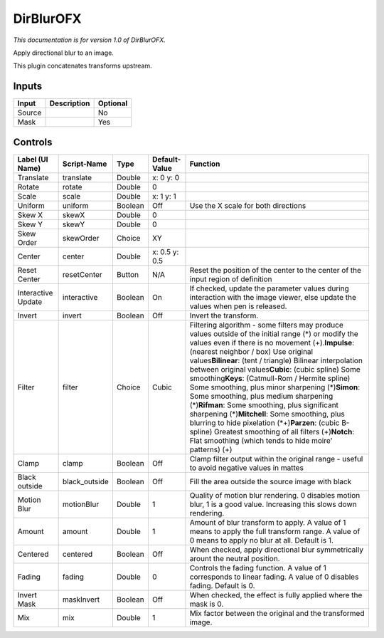 .. _net.sf.openfx.DirBlur:

DirBlurOFX
==========

.. figure:: net.sf.openfx.DirBlur.png
   :alt: 

*This documentation is for version 1.0 of DirBlurOFX.*

Apply directional blur to an image.

This plugin concatenates transforms upstream.

Inputs
------

+----------+---------------+------------+
| Input    | Description   | Optional   |
+==========+===============+============+
| Source   |               | No         |
+----------+---------------+------------+
| Mask     |               | Yes        |
+----------+---------------+------------+

Controls
--------

+----------------------+------------------+-----------+-----------------+-------------------------------------------------------------------------------------------------------------------------------------------------------------------------------------------------------------------------------------------------------------------------------------------------------------------------------------------------------------------------------------------------------------------------------------------------------------------------------------------------------------------------------------------------------------------------------------------------------------------------------------------------------------------------------------------------------------------------------------------------------------+
| Label (UI Name)      | Script-Name      | Type      | Default-Value   | Function                                                                                                                                                                                                                                                                                                                                                                                                                                                                                                                                                                                                                                                                                                                                                    |
+======================+==================+===========+=================+=============================================================================================================================================================================================================================================================================================================================================================================================================================================================================================================================================================================================================================================================================================================================================================+
| Translate            | translate        | Double    | x: 0 y: 0       |                                                                                                                                                                                                                                                                                                                                                                                                                                                                                                                                                                                                                                                                                                                                                             |
+----------------------+------------------+-----------+-----------------+-------------------------------------------------------------------------------------------------------------------------------------------------------------------------------------------------------------------------------------------------------------------------------------------------------------------------------------------------------------------------------------------------------------------------------------------------------------------------------------------------------------------------------------------------------------------------------------------------------------------------------------------------------------------------------------------------------------------------------------------------------------+
| Rotate               | rotate           | Double    | 0               |                                                                                                                                                                                                                                                                                                                                                                                                                                                                                                                                                                                                                                                                                                                                                             |
+----------------------+------------------+-----------+-----------------+-------------------------------------------------------------------------------------------------------------------------------------------------------------------------------------------------------------------------------------------------------------------------------------------------------------------------------------------------------------------------------------------------------------------------------------------------------------------------------------------------------------------------------------------------------------------------------------------------------------------------------------------------------------------------------------------------------------------------------------------------------------+
| Scale                | scale            | Double    | x: 1 y: 1       |                                                                                                                                                                                                                                                                                                                                                                                                                                                                                                                                                                                                                                                                                                                                                             |
+----------------------+------------------+-----------+-----------------+-------------------------------------------------------------------------------------------------------------------------------------------------------------------------------------------------------------------------------------------------------------------------------------------------------------------------------------------------------------------------------------------------------------------------------------------------------------------------------------------------------------------------------------------------------------------------------------------------------------------------------------------------------------------------------------------------------------------------------------------------------------+
| Uniform              | uniform          | Boolean   | Off             | Use the X scale for both directions                                                                                                                                                                                                                                                                                                                                                                                                                                                                                                                                                                                                                                                                                                                         |
+----------------------+------------------+-----------+-----------------+-------------------------------------------------------------------------------------------------------------------------------------------------------------------------------------------------------------------------------------------------------------------------------------------------------------------------------------------------------------------------------------------------------------------------------------------------------------------------------------------------------------------------------------------------------------------------------------------------------------------------------------------------------------------------------------------------------------------------------------------------------------+
| Skew X               | skewX            | Double    | 0               |                                                                                                                                                                                                                                                                                                                                                                                                                                                                                                                                                                                                                                                                                                                                                             |
+----------------------+------------------+-----------+-----------------+-------------------------------------------------------------------------------------------------------------------------------------------------------------------------------------------------------------------------------------------------------------------------------------------------------------------------------------------------------------------------------------------------------------------------------------------------------------------------------------------------------------------------------------------------------------------------------------------------------------------------------------------------------------------------------------------------------------------------------------------------------------+
| Skew Y               | skewY            | Double    | 0               |                                                                                                                                                                                                                                                                                                                                                                                                                                                                                                                                                                                                                                                                                                                                                             |
+----------------------+------------------+-----------+-----------------+-------------------------------------------------------------------------------------------------------------------------------------------------------------------------------------------------------------------------------------------------------------------------------------------------------------------------------------------------------------------------------------------------------------------------------------------------------------------------------------------------------------------------------------------------------------------------------------------------------------------------------------------------------------------------------------------------------------------------------------------------------------+
| Skew Order           | skewOrder        | Choice    | XY              |                                                                                                                                                                                                                                                                                                                                                                                                                                                                                                                                                                                                                                                                                                                                                             |
+----------------------+------------------+-----------+-----------------+-------------------------------------------------------------------------------------------------------------------------------------------------------------------------------------------------------------------------------------------------------------------------------------------------------------------------------------------------------------------------------------------------------------------------------------------------------------------------------------------------------------------------------------------------------------------------------------------------------------------------------------------------------------------------------------------------------------------------------------------------------------+
| Center               | center           | Double    | x: 0.5 y: 0.5   |                                                                                                                                                                                                                                                                                                                                                                                                                                                                                                                                                                                                                                                                                                                                                             |
+----------------------+------------------+-----------+-----------------+-------------------------------------------------------------------------------------------------------------------------------------------------------------------------------------------------------------------------------------------------------------------------------------------------------------------------------------------------------------------------------------------------------------------------------------------------------------------------------------------------------------------------------------------------------------------------------------------------------------------------------------------------------------------------------------------------------------------------------------------------------------+
| Reset Center         | resetCenter      | Button    | N/A             | Reset the position of the center to the center of the input region of definition                                                                                                                                                                                                                                                                                                                                                                                                                                                                                                                                                                                                                                                                            |
+----------------------+------------------+-----------+-----------------+-------------------------------------------------------------------------------------------------------------------------------------------------------------------------------------------------------------------------------------------------------------------------------------------------------------------------------------------------------------------------------------------------------------------------------------------------------------------------------------------------------------------------------------------------------------------------------------------------------------------------------------------------------------------------------------------------------------------------------------------------------------+
| Interactive Update   | interactive      | Boolean   | On              | If checked, update the parameter values during interaction with the image viewer, else update the values when pen is released.                                                                                                                                                                                                                                                                                                                                                                                                                                                                                                                                                                                                                              |
+----------------------+------------------+-----------+-----------------+-------------------------------------------------------------------------------------------------------------------------------------------------------------------------------------------------------------------------------------------------------------------------------------------------------------------------------------------------------------------------------------------------------------------------------------------------------------------------------------------------------------------------------------------------------------------------------------------------------------------------------------------------------------------------------------------------------------------------------------------------------------+
| Invert               | invert           | Boolean   | Off             | Invert the transform.                                                                                                                                                                                                                                                                                                                                                                                                                                                                                                                                                                                                                                                                                                                                       |
+----------------------+------------------+-----------+-----------------+-------------------------------------------------------------------------------------------------------------------------------------------------------------------------------------------------------------------------------------------------------------------------------------------------------------------------------------------------------------------------------------------------------------------------------------------------------------------------------------------------------------------------------------------------------------------------------------------------------------------------------------------------------------------------------------------------------------------------------------------------------------+
| Filter               | filter           | Choice    | Cubic           | Filtering algorithm - some filters may produce values outside of the initial range (*) or modify the values even if there is no movement (+).\ **Impulse**: (nearest neighbor / box) Use original values\ **Bilinear**: (tent / triangle) Bilinear interpolation between original values\ **Cubic**: (cubic spline) Some smoothing\ **Keys**: (Catmull-Rom / Hermite spline) Some smoothing, plus minor sharpening (*)\ **Simon**: Some smoothing, plus medium sharpening (*)\ **Rifman**: Some smoothing, plus significant sharpening (*)\ **Mitchell**: Some smoothing, plus blurring to hide pixelation (\*+)\ **Parzen**: (cubic B-spline) Greatest smoothing of all filters (+)\ **Notch**: Flat smoothing (which tends to hide moire' patterns) (+)   |
+----------------------+------------------+-----------+-----------------+-------------------------------------------------------------------------------------------------------------------------------------------------------------------------------------------------------------------------------------------------------------------------------------------------------------------------------------------------------------------------------------------------------------------------------------------------------------------------------------------------------------------------------------------------------------------------------------------------------------------------------------------------------------------------------------------------------------------------------------------------------------+
| Clamp                | clamp            | Boolean   | Off             | Clamp filter output within the original range - useful to avoid negative values in mattes                                                                                                                                                                                                                                                                                                                                                                                                                                                                                                                                                                                                                                                                   |
+----------------------+------------------+-----------+-----------------+-------------------------------------------------------------------------------------------------------------------------------------------------------------------------------------------------------------------------------------------------------------------------------------------------------------------------------------------------------------------------------------------------------------------------------------------------------------------------------------------------------------------------------------------------------------------------------------------------------------------------------------------------------------------------------------------------------------------------------------------------------------+
| Black outside        | black\_outside   | Boolean   | Off             | Fill the area outside the source image with black                                                                                                                                                                                                                                                                                                                                                                                                                                                                                                                                                                                                                                                                                                           |
+----------------------+------------------+-----------+-----------------+-------------------------------------------------------------------------------------------------------------------------------------------------------------------------------------------------------------------------------------------------------------------------------------------------------------------------------------------------------------------------------------------------------------------------------------------------------------------------------------------------------------------------------------------------------------------------------------------------------------------------------------------------------------------------------------------------------------------------------------------------------------+
| Motion Blur          | motionBlur       | Double    | 1               | Quality of motion blur rendering. 0 disables motion blur, 1 is a good value. Increasing this slows down rendering.                                                                                                                                                                                                                                                                                                                                                                                                                                                                                                                                                                                                                                          |
+----------------------+------------------+-----------+-----------------+-------------------------------------------------------------------------------------------------------------------------------------------------------------------------------------------------------------------------------------------------------------------------------------------------------------------------------------------------------------------------------------------------------------------------------------------------------------------------------------------------------------------------------------------------------------------------------------------------------------------------------------------------------------------------------------------------------------------------------------------------------------+
| Amount               | amount           | Double    | 1               | Amount of blur transform to apply. A value of 1 means to apply the full transform range. A value of 0 means to apply no blur at all. Default is 1.                                                                                                                                                                                                                                                                                                                                                                                                                                                                                                                                                                                                          |
+----------------------+------------------+-----------+-----------------+-------------------------------------------------------------------------------------------------------------------------------------------------------------------------------------------------------------------------------------------------------------------------------------------------------------------------------------------------------------------------------------------------------------------------------------------------------------------------------------------------------------------------------------------------------------------------------------------------------------------------------------------------------------------------------------------------------------------------------------------------------------+
| Centered             | centered         | Boolean   | Off             | When checked, apply directional blur symmetrically arount the neutral position.                                                                                                                                                                                                                                                                                                                                                                                                                                                                                                                                                                                                                                                                             |
+----------------------+------------------+-----------+-----------------+-------------------------------------------------------------------------------------------------------------------------------------------------------------------------------------------------------------------------------------------------------------------------------------------------------------------------------------------------------------------------------------------------------------------------------------------------------------------------------------------------------------------------------------------------------------------------------------------------------------------------------------------------------------------------------------------------------------------------------------------------------------+
| Fading               | fading           | Double    | 0               | Controls the fading function. A value of 1 corresponds to linear fading. A value of 0 disables fading. Default is 0.                                                                                                                                                                                                                                                                                                                                                                                                                                                                                                                                                                                                                                        |
+----------------------+------------------+-----------+-----------------+-------------------------------------------------------------------------------------------------------------------------------------------------------------------------------------------------------------------------------------------------------------------------------------------------------------------------------------------------------------------------------------------------------------------------------------------------------------------------------------------------------------------------------------------------------------------------------------------------------------------------------------------------------------------------------------------------------------------------------------------------------------+
| Invert Mask          | maskInvert       | Boolean   | Off             | When checked, the effect is fully applied where the mask is 0.                                                                                                                                                                                                                                                                                                                                                                                                                                                                                                                                                                                                                                                                                              |
+----------------------+------------------+-----------+-----------------+-------------------------------------------------------------------------------------------------------------------------------------------------------------------------------------------------------------------------------------------------------------------------------------------------------------------------------------------------------------------------------------------------------------------------------------------------------------------------------------------------------------------------------------------------------------------------------------------------------------------------------------------------------------------------------------------------------------------------------------------------------------+
| Mix                  | mix              | Double    | 1               | Mix factor between the original and the transformed image.                                                                                                                                                                                                                                                                                                                                                                                                                                                                                                                                                                                                                                                                                                  |
+----------------------+------------------+-----------+-----------------+-------------------------------------------------------------------------------------------------------------------------------------------------------------------------------------------------------------------------------------------------------------------------------------------------------------------------------------------------------------------------------------------------------------------------------------------------------------------------------------------------------------------------------------------------------------------------------------------------------------------------------------------------------------------------------------------------------------------------------------------------------------+
